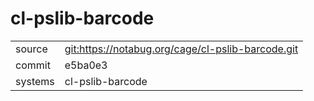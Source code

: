 * cl-pslib-barcode



|---------+---------------------------------------------------|
| source  | git:https://notabug.org/cage/cl-pslib-barcode.git |
| commit  | e5ba0e3                                           |
| systems | cl-pslib-barcode                                  |
|---------+---------------------------------------------------|
